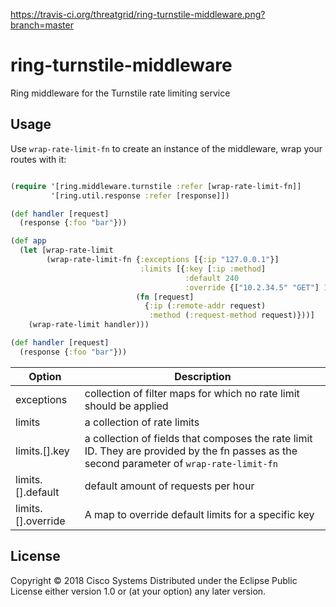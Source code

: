 [[https://travis-ci.org/threatgrid/ring-turnstile-middleware][https://travis-ci.org/threatgrid/ring-turnstile-middleware.png?branch=master]]

* ring-turnstile-middleware

Ring middleware for the Turnstile rate limiting service

** Usage

Use =wrap-rate-limit-fn= to create an instance of the middleware, wrap your routes with it:

#+BEGIN_SRC clojure

(require '[ring.middleware.turnstile :refer [wrap-rate-limit-fn]]
         '[ring.util.response :refer [response]])

(def handler [request]
  (response {:foo "bar"}))

(def app
  (let [wrap-rate-limit
        (wrap-rate-limit-fn {:exceptions [{:ip "127.0.0.1"}]
                             :limits [{:key [:ip :method]
                                       :default 240
                                       :override {["10.2.34.5" "GET"] 1000}}]}
                            (fn [request]
                              {:ip (:remote-addr request)
                               :method (:request-method request)}))]
    (wrap-rate-limit handler)))

(def handler [request]
  (response {:foo "bar"}))

#+END_SRC

| Option             | Description                                                                                                                                |
|--------------------+--------------------------------------------------------------------------------------------------------------------------------------------|
| exceptions         | collection of filter maps for which no rate limit should be applied                                                                        |
| limits             | a collection of rate limits                                                                                                                |
| limits.[].key      | a collection of fields that composes the rate limit ID. They are provided by the fn passes as the second parameter of =wrap-rate-limit-fn= |
| limits.[].default  | default amount of requests per hour                                                                                                        |
| limits.[].override | A map to override default limits for a specific key                                                                                        |


** License

Copyright © 2018 Cisco Systems
Distributed under the Eclipse Public License either version 1.0 or (at your option) any later version.
